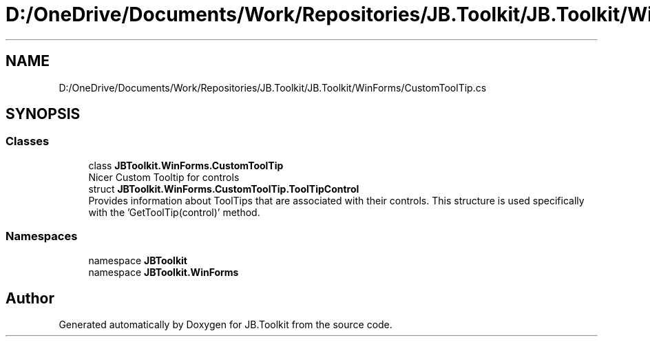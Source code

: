 .TH "D:/OneDrive/Documents/Work/Repositories/JB.Toolkit/JB.Toolkit/WinForms/CustomToolTip.cs" 3 "Sat Oct 10 2020" "JB.Toolkit" \" -*- nroff -*-
.ad l
.nh
.SH NAME
D:/OneDrive/Documents/Work/Repositories/JB.Toolkit/JB.Toolkit/WinForms/CustomToolTip.cs
.SH SYNOPSIS
.br
.PP
.SS "Classes"

.in +1c
.ti -1c
.RI "class \fBJBToolkit\&.WinForms\&.CustomToolTip\fP"
.br
.RI "Nicer Custom Tooltip for controls "
.ti -1c
.RI "struct \fBJBToolkit\&.WinForms\&.CustomToolTip\&.ToolTipControl\fP"
.br
.RI "Provides information about ToolTips that are associated with their controls\&. This structure is used specifically with the 'GetToolTip(control)' method\&. "
.in -1c
.SS "Namespaces"

.in +1c
.ti -1c
.RI "namespace \fBJBToolkit\fP"
.br
.ti -1c
.RI "namespace \fBJBToolkit\&.WinForms\fP"
.br
.in -1c
.SH "Author"
.PP 
Generated automatically by Doxygen for JB\&.Toolkit from the source code\&.
